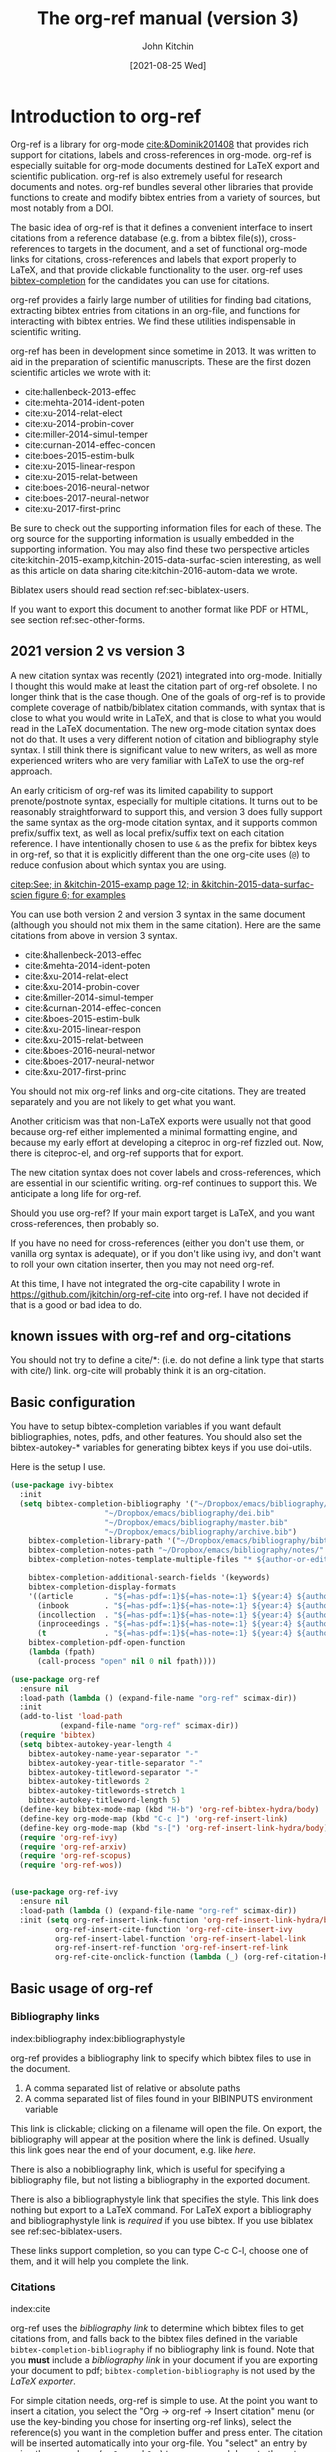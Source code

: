 #+TITLE: The org-ref manual (version 3)
#+AUTHOR: John Kitchin
#+DATE: [2021-08-25 Wed]
#+OPTIONS: toc:nil ^:{}
#+LATEX_HEADER: \usepackage{natbib}
#+LATEX_HEADER: \usepackage[version=3]{mhchem}
#+latex_header: \usepackage{makeidx}
#+latex_header: \usepackage{cleveref}
#+latex_header: \makeindex
# This ridiculousness is to make the index start in the middle of a page.
# https://tex.stackexchange.com/questions/23870/index-shouldnt-start-new-page
#+latex_header: \makeatletter
#+latex_header: \renewenvironment{theindex}
#+latex_header:                {\section*{\indexname}%
#+latex_header:                 \@mkboth{\MakeUppercase\indexname}%
#+latex_header:                         {\MakeUppercase\indexname}%
#+latex_header:                 \thispagestyle{plain}\parindent\z@
#+latex_header:                 \parskip\z@ \@plus .3\p@\relax
#+latex_header:                 \columnseprule \z@
#+latex_header:                 \columnsep 35\p@
#+latex_header:                 \let\item\@idxitem}
#+latex_header:                {}
#+latex_header: \makeatother

#+latex_header: \usepackage{glossaries}
#+latex_header: \makeglossaries
#+latex_header_extra: \newglossaryentry{acronym}{name={acronym},description={An acronym is an abbreviation used as a word which is formed from the initial components in a phrase or a word. Usually these components are individual letters (as in NATO or laser) or parts of words or names (as in Benelux)}}
#+latex_header_extra: \newacronym{tla}{TLA}{Three Letter Acronym}

@@latex:\maketitle@@
@@latex:\tableofcontents@@

* Introduction to org-ref

Org-ref is a library for org-mode [[cite:&Dominik201408]] that provides rich support for citations, labels and cross-references in org-mode. org-ref is especially suitable for org-mode documents destined for LaTeX export and scientific publication. org-ref is also extremely useful for research documents and notes. org-ref bundles several other libraries that provide functions to create and modify bibtex entries from a variety of sources, but most notably from a DOI.

The basic idea of org-ref is that it defines a convenient interface to insert citations from a reference database (e.g. from a bibtex file(s)), cross-references to targets in the document, and a set of functional org-mode links for citations, cross-references and labels that export properly to LaTeX, and that provide clickable functionality to the user. org-ref uses [[https://github.com/tmalsburg/helm-bibtex][bibtex-completion]] for the candidates you can use for citations.

org-ref provides a fairly large number of utilities for finding bad citations, extracting bibtex entries from citations in an org-file, and functions for interacting with bibtex entries. We find these utilities indispensable in scientific writing.

org-ref has been in development since sometime in 2013. It was written to aid in the preparation of scientific manuscripts. These are the first dozen scientific articles we wrote with it:

- cite:hallenbeck-2013-effec
- cite:mehta-2014-ident-poten
- cite:xu-2014-relat-elect
- cite:xu-2014-probin-cover
- cite:miller-2014-simul-temper
- cite:curnan-2014-effec-concen
- cite:boes-2015-estim-bulk
- cite:xu-2015-linear-respon
- cite:xu-2015-relat-between
- cite:boes-2016-neural-networ
- cite:boes-2017-neural-networ
- cite:xu-2017-first-princ


Be sure to check out the supporting information files for each of these. The org source for the supporting information is usually embedded in the supporting information. You may also find these two perspective articles cite:kitchin-2015-examp,kitchin-2015-data-surfac-scien interesting, as well as this article on data sharing cite:kitchin-2016-autom-data we wrote.


Biblatex users should read section ref:sec-biblatex-users.

If you want to export this document to another format like PDF or HTML, see section ref:sec-other-forms.

** 2021 version 2 vs version 3

A new citation syntax was recently (2021) integrated into org-mode. Initially I thought this would make at least the citation part of org-ref obsolete. I no longer think that is the case though. One of the goals of org-ref is to provide complete coverage of natbib/biblatex citation commands, with syntax that is close to what you would write in LaTeX, and that is close to what you would read in the LaTeX documentation. The new org-mode citation syntax does not do that. It uses a very different notion of citation and bibliography style syntax. I still think there is significant value to new writers, as well as more experienced writers who are very familiar with LaTeX to use the org-ref approach.

An early criticism of org-ref was its limited capability to support prenote/postnote syntax, especially for multiple citations. It turns out to be reasonably straightforward to support this, and version 3 does fully support the same syntax as the org-mode citation syntax, and it supports common prefix/suffix text, as well as local prefix/suffix text on each citation reference. I have intentionally chosen to use =&= as the prefix for bibtex keys in org-ref, so that it is explicitly different than the one org-cite uses (=@=) to reduce confusion about which syntax you are using.

 [[citep:See; in &kitchin-2015-examp page 12; in &kitchin-2015-data-surfac-scien figure 6; for examples]]

You can use both version 2 and version 3 syntax in the same document (although you should not mix them in the same citation). Here are the same citations from above in version 3 syntax.

- cite:&hallenbeck-2013-effec
- cite:&mehta-2014-ident-poten
- cite:&xu-2014-relat-elect
- cite:&xu-2014-probin-cover
- cite:&miller-2014-simul-temper
- cite:&curnan-2014-effec-concen
- cite:&boes-2015-estim-bulk
- cite:&xu-2015-linear-respon
- cite:&xu-2015-relat-between
- cite:&boes-2016-neural-networ
- cite:&boes-2017-neural-networ
- cite:&xu-2017-first-princ

You should not mix org-ref links and org-cite citations. They are treated separately and you are not likely to get what you want.

Another criticism was that non-LaTeX exports were usually not that good because org-ref either implemented a minimal formatting engine, and because my early effort at developing a citeproc in org-ref fizzled out. Now, there is citeproc-el, and org-ref supports that for export.

The new citation syntax does not cover labels and cross-references, which are essential in our scientific writing. org-ref continues to support this. We anticipate a long life for org-ref.

Should you use org-ref? If your main export target is LaTeX, and you want cross-references, then probably so.

If you have no need for cross-references (either you don't use them, or vanilla org syntax is adequate), or if you don't like using ivy, and don't want to roll your own citation inserter, then you may not need org-ref.

At this time, I have not integrated the org-cite capability I wrote in https://github.com/jkitchin/org-ref-cite into org-ref. I have not decided if that is a good or bad idea to do.


** known issues with org-ref and org-citations

You should not try to define a cite/*: (i.e. do not define a link type that starts with cite/) link. org-cite will probably think it is an org-citation.

** Basic configuration <<basic-configuration>>

You have to setup bibtex-completion variables if you want default bibliographies, notes, pdfs, and other features. You should also set the bibtex-autokey-* variables for generating bibtex keys if you use doi-utils.

Here is the setup I use.

#+BEGIN_SRC emacs-lisp
(use-package ivy-bibtex
  :init
  (setq bibtex-completion-bibliography '("~/Dropbox/emacs/bibliography/references.bib"
					 "~/Dropbox/emacs/bibliography/dei.bib"
					 "~/Dropbox/emacs/bibliography/master.bib"
					 "~/Dropbox/emacs/bibliography/archive.bib")
	bibtex-completion-library-path '("~/Dropbox/emacs/bibliography/bibtex-pdfs/")
	bibtex-completion-notes-path "~/Dropbox/emacs/bibliography/notes/"
	bibtex-completion-notes-template-multiple-files "* ${author-or-editor}, ${title}, ${journal}, (${year}) :${=type=}: \n\nSee [[cite:&${=key=}]]\n"

	bibtex-completion-additional-search-fields '(keywords)
	bibtex-completion-display-formats
	'((article       . "${=has-pdf=:1}${=has-note=:1} ${year:4} ${author:36} ${title:*} ${journal:40}")
	  (inbook        . "${=has-pdf=:1}${=has-note=:1} ${year:4} ${author:36} ${title:*} Chapter ${chapter:32}")
	  (incollection  . "${=has-pdf=:1}${=has-note=:1} ${year:4} ${author:36} ${title:*} ${booktitle:40}")
	  (inproceedings . "${=has-pdf=:1}${=has-note=:1} ${year:4} ${author:36} ${title:*} ${booktitle:40}")
	  (t             . "${=has-pdf=:1}${=has-note=:1} ${year:4} ${author:36} ${title:*}"))
	bibtex-completion-pdf-open-function
	(lambda (fpath)
	  (call-process "open" nil 0 nil fpath))))

(use-package org-ref
  :ensure nil
  :load-path (lambda () (expand-file-name "org-ref" scimax-dir))
  :init
  (add-to-list 'load-path
	       (expand-file-name "org-ref" scimax-dir))
  (require 'bibtex)
  (setq bibtex-autokey-year-length 4
	bibtex-autokey-name-year-separator "-"
	bibtex-autokey-year-title-separator "-"
	bibtex-autokey-titleword-separator "-"
	bibtex-autokey-titlewords 2
	bibtex-autokey-titlewords-stretch 1
	bibtex-autokey-titleword-length 5)
  (define-key bibtex-mode-map (kbd "H-b") 'org-ref-bibtex-hydra/body)
  (define-key org-mode-map (kbd "C-c ]") 'org-ref-insert-link)
  (define-key org-mode-map (kbd "s-[") 'org-ref-insert-link-hydra/body)
  (require 'org-ref-ivy)
  (require 'org-ref-arxiv)
  (require 'org-ref-scopus)
  (require 'org-ref-wos))


(use-package org-ref-ivy
  :ensure nil
  :load-path (lambda () (expand-file-name "org-ref" scimax-dir))
  :init (setq org-ref-insert-link-function 'org-ref-insert-link-hydra/body
	      org-ref-insert-cite-function 'org-ref-cite-insert-ivy
	      org-ref-insert-label-function 'org-ref-insert-label-link
	      org-ref-insert-ref-function 'org-ref-insert-ref-link
	      org-ref-cite-onclick-function (lambda (_) (org-ref-citation-hydra/body))))
#+END_SRC


** Basic usage of org-ref

*** Bibliography links
index:bibliography index:bibliographystyle

org-ref provides a bibliography link to specify which bibtex files to use in the document.

1. A comma separated list of relative or absolute paths
2. A comma separated list of files found in your BIBINPUTS environment variable

This link is clickable; clicking on a filename will open the file. On export, the bibliography will appear at the position where the link is defined. Usually this link goes near the end of your document, e.g. like [[bibliography link][here]].

There is also a nobibliography link, which is useful for specifying a bibliography file, but not listing a bibliography in the exported document.

There is also a bibliographystyle link that specifies the style. This link does nothing but export to a LaTeX command. For LaTeX export a bibliography and bibliographystyle link is /required/ if you use bibtex. If you use biblatex see ref:sec-biblatex-users.

These links support completion, so you can type C-c C-l, choose one of them, and it will help you complete the link.

*** Citations <<citations>>

index:cite

org-ref uses the [[bibliography link]] to determine which bibtex files to get citations from, and falls back to the bibtex files defined in the variable ~bibtex-completion-bibliography~  if no bibliography link is found. Note that you *must* include a [[bibliography link]] in your document if you are exporting your document to pdf; ~bibtex-completion-bibliography~ is not used by the [[BibTeX users][LaTeX exporter]].

For simple citation needs, org-ref is simple to use. At the point you want to insert a citation, you select the "Org -> org-ref -> Insert citation" menu (or use the key-binding you chose for inserting org-ref links), select the reference(s) you want in the completion buffer and press enter. The citation will be inserted automatically into your org-file. You "select" an entry by using the arrow keys (or ~C-n~ and ~C-p~) to move up and down to the entry you want. You can also narrow the selection by typing a pattern to match, e.g. author name, title words, year, BibTeX key and entry types. If you want to match any other field, you need to add it to the variable ~bibtex-completion-additional-search-fields~.

If the cursor is on a citation key, you should see a tooltip that summarizes which citation it refers to. If you click on a key, you should get a hydra menu with some actions to choose, including opening the bibtex entry, opening/getting a pdf for the entry, searching the entry in Web of Science, etc...

The default citation type is customizable (=org-ref-default-citation-link=), and set to "cite".

See http://tug.ctan.org/macros/latex/contrib/natbib/natnotes.pdf for the cite commands supported in bibtex index:natbib, and http://ctan.mirrorcatalogs.com/macros/latex/contrib/biblatex/doc/biblatex.pdf for the commands supported in biblatex. index:biblatex.

If the cursor is on a citation, or at the end of the citation, and you add another citation, it will be appended to the current citation.

[[index:cite!shift]]
Finally, if you do not like the order of the keys in a citation, you can put your cursor on a key and use shift-arrows (left or right) to move the key around. Alternatively, you can use shift-up or you can run the command ~org-ref-sort-citation-link~ which will sort the keys by year, oldest to newest.

Alternatively, there is a keymap defined on cite links. By default this map is defined in the variable ~org-ref-cite-keymap~.

There are navigation bindings that work on a cite link.

| C-left  | Jump to previous key  |
| C-right | Jump to next key      |
| S-left  | move key to the left  |
| S-right | move key to the right |

You can also sort a cite link with multiple keys by year.

| S-up | sort keys by ascending year |

*** Pre/post text support

org-ref has two versions of syntax. In version 2 there is very limited support for pre/post text in citations. You can get pre/post text by using a description in a cite link, with pre/post text separated by ::. For example, [[citep:Dominik201408][See page 20::, for example]]. I do not recommend you use this anymore.

version 3 is much more capable, similar to the new org-cite syntax. The general syntax is:

=Common prefix; prenote 1 &key1 postnote1; prenote n &keyn postnote n; Common suffix=

The tradeoff is you have to prefix the keys with &, separate them by semicolons, and the links have to be bracketed if you put spaces in the notes. The previous citation in version 3 looks like  [[citep:See page 20 &Dominik201408, for example]] as "local" pre/postnotes, or  [[citep:See page 20 ;&Dominik201408;, for example]], as "common" or "global" pre/post notes. You can do this with multiple keys too: [[citep:See &Dominik201408 pg. 2;and &kitchin-2015-examp for examples]]. Note in this example, the internal prefix on the second reference is ignored, because the cite command does not support it; use biblatex with a multicite if you need that in your citations. There are still a few caveats. Natbib only supports a single set of pre/post notes; some citation styles with biblatex support the full syntax. Not all cite types in LaTeX support pre/post text (e.g. cite, citenum do not support them), so be careful when you use them.


*** labels
    :PROPERTIES:
    :CUSTOM_ID: sec-label-link
    :END:
index:label

LaTeX uses labels to define places you can refer to. These can be labels in the captions of figures and tables, or labels in sections. We illustrate some uses here. You can use label links, but it is preferred to use name keywords or other native org label mechanisms.

Here is a way to use a label link:

#+caption: Another simple table. label:tab-ydata
| y |
| 4 |
| 5 |

This is the preferred way to label a table.

#+name: tab-ydata-name
#+caption: Another simple table. 
| y |
| 4 |
| 5 |

org-ref can help you insert unique labels with the command =org-ref-insert-label-link=. This will show you the existing labels, and insert your new label as a link. There is no default key-binding for this.

*** ref links <<ref-links>>
index:ref

A ref link refers to a label of some sort. You can use the label in a name keyword, a LaTeX label, a CUSTOM_ID property, a label link (ref:sec-label-link), or a radio target.


For example, you can refer to a table name, e.g. Table ref:table-1. You have to provide the context before the ref link, e.g. Table, Figure, Equation, Section, and so on.

#+name: table-1
#+caption: A simple table.
| x |
| 1 |
| 2 |

Or you can refer to an org-mode label as in Table ref:table-3.


Note: You may need to set org-latex-prefer-user-labels to t if you refer to things by their "name" for the export to use the name you create.

#+BEGIN_SRC emacs-lisp :results silent
(setq org-latex-prefer-user-labels t)
#+END_SRC


#+caption: Another simple table. label:table-3
| y |
|---|
| 3 |
| 2 |

You can also refer to an org-ref label link as in Table ref:tab-ydata.

To help you insert ref links, use the "Org -> org-ref -> Insert ref" menu, or run the command = org-ref-insert-ref-link=.

ref links are functional. If you put the cursor on a ref link, you will see a tooltip with some context of the corresponding label. If you click on the ref link, you will get a hydra to jump to it or change the ref type.

You can make a ref link to a section with a CUSTOM_ID. For this to work, you should set ~org-latex-prefer-user-labels~ to t.

Also note that "#+tblname:" and "#+label:" are deprecated in org-mode now, and "#+name:" is preferred.

**** Miscellaneous ref links  label:sec-misc
index:ref!pageref index:ref!nameref index:ref!eqref

org-ref also provides these links:

- pageref :: The page a label is on
- nameref :: The name of a section a label is in
- eqref :: Puts the equation number in parentheses
- autoref :: A command from hyperref that automatically prefixes the reference number. (requires hyperref)
- cref & Cref :: [[https://www.ctan.org/tex-archive/macros/latex/contrib/cleveref?lang=en][cleveref – Intelligent cross-referencing]]
- crefrange & Crefrange ::  [[https://www.ctan.org/tex-archive/macros/latex/contrib/cleveref?lang=en][cleveref – Intelligent cross-referencing]]

Note for eqref, you must use a LaTeX label like this:

\begin{equation} \label{eq:1}
e^x = 4
\end{equation}

or a named equation like this:

#+name: eq-in-name
\begin{equation}
e^x = 4
\end{equation}

Then you can refer to Eq. eqref:eq:1 or ref:eq-in-name in your documents.

Autoref works like this: autoref:table-3, autoref:sec-misc.

The crefranges require two labels to define the range: Crefrange:table-1,table-3  and crefrange:table-1,table-3

These links do not have much meaning outside of LaTeX.

*** Some other links
[[index:list of tables]] [[index:list of figures]]

org-ref provides clickable links for a =[[list-of-tables:]]= and =[[list-of-figures:]]=. These links don't need a path, so you have to put them in brackets. These export as listoftables and listoffigures LaTeX commands, and they are clickable links that open a mini table of contents with links to the tables and figures in the buffer. There are also interactive commands for this: elisp:org-ref-list-of-tables and elisp:org-ref-list-of-figures.


** Some basic org-ref utilities
[[index:bibtex!clean entry]]

The command ~org-ref~ does a lot for you automatically. It will check the buffer for errors, e.g. multiply-defined labels, bad citations or ref links, and provide easy access to a few commands through a side-window buffer.

~org-ref-clean-bibtex-entry~ will sort the fields of a bibtex entry, clean it, and give it a bibtex key. By default, this function does a lot of cleaning:

1. adds a comma if needed in the first line of the entry
2. makes sure the DOI field is an actual DOI, and not a URL
3. fixes bad year entries
4. fixes empty pages
5. escapes ampersand and percentage signs
6. generate a key according to your setup
7. runs your hook functions
8. sorts the fields in the entry
9. checks the entry for non-ascii characters
10. converts article title to title case (note: see below to convert titles in other entry types)



This function has a hook ~org-ref-clean-bibtex-entry-hook~, which you can add functions to of your own. Each function must work on a bibtex entry at point. (Note: the default behavior can be changed by removing the relevant functions from the initial value of ~org-ref-clean-bibtex-entry-hook~.)

Here are the functions run on cleaning:

#+BEGIN_SRC emacs-lisp :exports both
org-ref-clean-bibtex-entry-hook
#+END_SRC

#+RESULTS:
| org-ref-bibtex-format-url-if-doi | orcb-key-comma | org-ref-replace-nonascii | orcb-& | orcb-% | org-ref-title-case-article | orcb-clean-year | orcb-key | orcb-clean-doi | orcb-clean-pages | orcb-check-journal | org-ref-sort-bibtex-entry | orcb-fix-spacing |

You can add your own function to the hook like this.

#+BEGIN_SRC emacs-lisp
(add-hook 'org-ref-clean-bibtex-entry-hook 'org-ref-replace-nonascii)
#+END_SRC

~org-ref-extract-bibtex-entries~ will create a bibtex file from the citations in the current buffer.

** LaTeX export
index:export!LaTeX

All org-ref links are designed to export to the corresponding LaTeX commands for citations, labels, refs and the bibliography/bibliography style. Once you have the LaTeX file, you have to build it, using the appropriate latex and bibtex commands. You can have org-mode do this for you with a setup like:

#+BEGIN_SRC emacs-lisp
(setq org-latex-pdf-process
      '("pdflatex -interaction nonstopmode -output-directory %o %f"
	"bibtex %b"
	"pdflatex -interaction nonstopmode -output-directory %o %f"
	"pdflatex -interaction nonstopmode -output-directory %o %f"))
#+END_SRC

I have also had success with this setup:

#+BEGIN_SRC emacs-lisp
(setq org-latex-pdf-process (list "latexmk -shell-escape -bibtex -f -pdf %f"))
#+END_SRC

*** BibTeX users

To have your citations compiled by BibTex, you *must* include a [[bibliography link]].  You will also need to include a [[bibliographystyle link]], unless you are using a LaTeX style that includes that for you.

Note that some citation types may require additional LaTeX packages to be included in your export settings.

Here are the natbib types (these will export in LaTeX with the unsrtnat style). These will export differently in author-year styles.

Here are some examples of the pre/post note syntax for each natbib type. Not all of these make sense. For example the plain cite command does not take pre/post notes, even with natbib. If you use these a lot, you should use citet/citep. Not all of the commands take pre/post notes, e.g. citenum.


- =[[citet:See &kitchin-2015-examp page 2]]= :: [[citet:See &kitchin-2015-examp page 2]]
- =[[citet*:See &kitchin-2015-examp page 2]]= :: [[citet*:See &kitchin-2015-examp page 2]]
- =[[citep:See &kitchin-2015-examp page 2]]= :: [[citep:See &kitchin-2015-examp page 2]]
- =[[citep*:See &kitchin-2015-examp page 2]]= :: [[citep*:See &kitchin-2015-examp page 2]]
- =[[citealt:See &kitchin-2015-examp page 2]]= :: [[citealt:See &kitchin-2015-examp page 2]]
- =[[citealt*:See &kitchin-2015-examp page 2]]= :: [[citealt*:See &kitchin-2015-examp page 2]]
- =[[citealp:See &kitchin-2015-examp page 2]]= :: [[citealp:See &kitchin-2015-examp page 2]]
- =[[citealp*:See &kitchin-2015-examp page 2]]= :: [[citealp*:See &kitchin-2015-examp page 2]]
- =[[citenum:&kitchin-2015-examp]]= :: [[citenum:&kitchin-2015-examp]]
- =[[citetext:See &kitchin-2015-examp page 2]]= :: [[citetext:See &kitchin-2015-examp page 2]]
- =[[citeauthor:See &kitchin-2015-examp page 2]]= :: [[citeauthor:See &kitchin-2015-examp page 2]]
- =[[citeauthor*:See &kitchin-2015-examp page 2]]= :: [[citeauthor*:See &kitchin-2015-examp page 2]]
- =[[citeyear:See &kitchin-2015-examp page 2]]= :: [[citeyear:See &kitchin-2015-examp page 2]]
- =[[citeyearpar:See &kitchin-2015-examp page 2]]= :: [[citeyearpar:See &kitchin-2015-examp page 2]]
- =[[Citet:See &kitchin-2015-examp page 2]]= :: [[Citet:See &kitchin-2015-examp page 2]]
- =[[Citet*:See &kitchin-2015-examp page 2]]= :: [[Citet*:See &kitchin-2015-examp page 2]]
- =[[Citep:See &kitchin-2015-examp page 2]]= :: [[Citep:See &kitchin-2015-examp page 2]]
- =[[Citep*:See &kitchin-2015-examp page 2]]= :: [[Citep*:See &kitchin-2015-examp page 2]]
- =[[Citealt:See &kitchin-2015-examp page 2]]= :: [[Citealt:See &kitchin-2015-examp page 2]]
- =[[Citealt*:See &kitchin-2015-examp page 2]]= :: [[Citealt*:See &kitchin-2015-examp page 2]]
- =[[Citealp:See &kitchin-2015-examp page 2]]= :: [[Citealp:See &kitchin-2015-examp page 2]]
- =[[Citealp*:See &kitchin-2015-examp page 2]]= :: [[Citealp*:See &kitchin-2015-examp page 2]]
- =[[Citeauthor:See &kitchin-2015-examp page 2]]= :: [[Citeauthor:See &kitchin-2015-examp page 2]]
- =[[Citeauthor*:See &kitchin-2015-examp page 2]]= :: [[Citeauthor*:See &kitchin-2015-examp page 2]]


*** biblatex users  <<sec-biblatex-users>>

In the latex header you specify the style and bibliography file using addbibresource. Here is an example:

#+BEGIN_EXAMPLE
#+latex_header: \usepackage[citestyle=authoryear-icomp,bibstyle=authoryear, hyperref=true,backref=true,maxcitenames=3,url=true,backend=biber,natbib=true] {biblatex}
#+latex_header: \addbibresource{tests/test-1.bib}
#+END_EXAMPLE

Sometimes it is necessary to tell bibtex what dialect you are using to support the different bibtex entries that are possible in biblatex. You can do it like this globally.

#+BEGIN_SRC emacs-lisp
(setq bibtex-dialect 'biblatex)
#+END_SRC

#+RESULTS:
: biblatex

Or like this in a bibtex file:
#+BEGIN_EXAMPLE
% -*- mode:bibtex; eval: (bibtex-set-dialect 'biblatex); -*-
#+END_EXAMPLE

Make sure you invoke biblatex in the org-latex-pdf-process. Here is one way to do it.

#+BEGIN_SRC emacs-lisp
(setq  org-latex-pdf-process '("latexmk -shell-escape -bibtex -pdf %f"))
#+END_SRC

Finally, where you want the bibliography put this empty link:

#+BEGIN_EXAMPLE
[[printbibliography:]]
#+END_EXAMPLE

The regular biblatex cite links support common pre/post notes, and multiple keys. These are:

#+BEGIN_SRC emacs-lisp :exports both
org-ref-biblatex-types
#+END_SRC

#+RESULTS:
| Cite         |
| parencite    |
| Parencite    |
| footcite     |
| footcitetext |
| textcite     |
| Textcite     |
| smartcite    |
| Smartcite    |
| cite*        |
| parencite*   |
| supercite    |
| autocite     |
| Autocite     |
| autocite*    |
| Autocite*    |
| Citeauthor*  |
| citetitle    |
| citetitle*   |
| citedate     |
| citedate*    |
| citeurl      |
| fullcite     |
| footfullcite |
| notecite     |
| Notecite     |
| pnotecite    |
| Pnotecite    |
| fnotecite    |

The multitype links support common pre/postnotes, and individual pre/post notes.  These are the multicite commands:

#+BEGIN_SRC emacs-lisp :exports both
org-ref-biblatex-multitypes
#+END_SRC

#+RESULTS:
| cites         |
| Cites         |
| parencites    |
| Parencites    |
| footcites     |
| footcitetexts |
| smartcites    |
| Smartcites    |
| textcites     |
| Textcites     |
| supercites    |
| autocites     |
| Autocites     |


Here is a full example. This only exports correctly in biblatex or with CSL, so I include it as an example here.

#+BEGIN_EXAMPLE
 [[cites:See; in &kitchin-2015-examp page 1;in &kitchin-2015-data-surfac-scien page 2;and in &kitchin-2016-autom-data page 3; for examples]]
#+END_EXAMPLE


** Other exports
index:export!html index:export!ascii  index:export!latex  index:export!markdown  index:export!odt

All other exports are handled by citeproc now. This is done by preprocessing in a dedicated exporter called org-ref. There is a new entry in the export menu

| C-c C-e r h | html       |
| C-c C-e r m | md         |
| C-c C-e r a | ascii      |
| C-c C-c r o | odt        |
| C-c C-e r l | latex      |
| C-c C-c r O | org buffer |


* org-ref-export

org-ref now supports the use of citeproc-el to export citations to non-LaTeX backends. See section [[sec-other-forms]] for more details. You can also use [[./org-ref-natbib-bbl-citeproc.el]]

* org-refproc

org-ref also supports exporting cross-references to other formats using [[./org-ref-refproc.el]]. This library also works by pre-processing a copy of the buffer to convert org-ref cross-reference links to org-syntax before exporting to the target backend. This even support cleveref style links with automatic prefixing and sorting. Compression of the references is not yet supported.

See  [[./examples/refproc.org]] for a pretty comprehensive set of examples.

* Other libraries in org-ref

These are mostly functions for adding entries to bibtex files, modifying entries or for operating on bibtex files. Some new org-mode links are defined.

** doi-utils
index:doi

This library adds two extremely useful tools for getting bibtex entries and pdf files of journal manuscripts. Add this to your emacs setup:
#+BEGIN_SRC emacs-lisp
(require 'doi-utils)
#+END_SRC

This provides two important commands:

- ~doi-utils-add-bibtex-entry-from-doi~
This will prompt you for a DOI, and a bibtex file, and then try to get the bibtex entry. Adds the entry to the bibtex file if successful. Automatically calls ~org-ref-clean-bibtex-entry~.

- ~doi-utils-add-entry-from-crossref-query~
This will prompt you for a query string, which is usually the title of an article, or a free-form text citation of an article. Searches using [[https://www.crossref.org/][Crossref.org]], then prompts in the minibuffer with a list of matching items, which you can choose from to insert a new bibtex entry into a bibtex file. Also calls ~org-ref-clean-bibtex-entry~.

This library also redefines the org-mode doi link. Now, when you click on this link you will get a menu of options, e.g. to open a bibtex entry or a pdf if you have it, or to search the doi in some scientific search engines. Try it out  doi:10.1021/jp511426q.

*** Bibtex key format

The key is formatted according to the settings of bibtex-autokey-* variables. I use these settings. Look at the documentation of them to see how to get the format you want. The function (bibtex-generate-autokey) does this.

The settings I use are:

#+BEGIN_SRC emacs-lisp
(setq bibtex-autokey-year-length 4
	bibtex-autokey-name-year-separator "-"
	bibtex-autokey-year-title-separator "-"
	bibtex-autokey-titleword-separator "-"
	bibtex-autokey-titlewords 2
	bibtex-autokey-titlewords-stretch 1
	bibtex-autokey-titleword-length 5)
#+END_SRC

*** Troubleshooting doi-utils

Occasionally weird things happen with a DOI. The first thing you should check is if the json data for the DOI can be retrieved. You can do that at the command line, or in a sh block like this:

#+BEGIN_SRC sh
curl -LH "Accept: application/citeproc+json" "http://doi.org/10.1021/jp511426q"
#+END_SRC

If you do not get json data, doi-utils will not be able to generate the bibtex entry.

Not all PDFs can be retrieved. doi-utils uses a set of functions to attempt this. Here is the list.

#+BEGIN_SRC emacs-lisp :exports both
doi-utils-pdf-url-functions
#+END_SRC

#+RESULTS:
| aps-pdf-url                 |
| science-pdf-url             |
| nature-pdf-url              |
| wiley-pdf-url               |
| springer-chapter-pdf-url    |
| springer-pdf-url            |
| acs-pdf-url-1               |
| acs-pdf-url-2               |
| acs-pdf-url-3               |
| iop-pdf-url                 |
| jstor-pdf-url               |
| aip-pdf-url                 |
| science-direct-pdf-url      |
| linkinghub-elsevier-pdf-url |
| tandfonline-pdf-url         |
| ecs-pdf-url                 |
| ecst-pdf-url                |
| rsc-pdf-url                 |
| pnas-pdf-url                |
| copernicus-pdf-url          |
| sage-pdf-url                |
| jneurosci-pdf-url           |
| ieee-pdf-url                |
| ieee2-pdf-url               |
| ieee3-pdf-url               |
| acm-pdf-url                 |
| osa-pdf-url                 |
| asme-biomechanical-pdf-url  |
| siam-pdf-url                |
| agu-pdf-url                 |
| plos-pdf-url                |
| generic-full-pdf-url        |

You can check if a url for the PDF can be found like this. If you get a url, you can probably download a pdf.

#+BEGIN_SRC emacs-lisp :exports both
(doi-utils-get-pdf-url "10.1021/jp511426q")
#+END_SRC

#+RESULTS:
: https://pubs.acs.org/doi/pdf/10.1021/jp511426q

** org-ref-bibtex

These are functions I use often in bibtex files.

*** Generate new bibtex files with adapted journal names

The variable ~org-ref-bibtex-journal-abbreviations~ contains a mapping of a short string to a full journal title, and an abbreviated journal title. We can use these to create new versions of a bibtex file with full or abbreviated journal titles. You can add new strings like this:

#+BEGIN_SRC emacs-lisp
(add-to-list 'org-ref-bibtex-journal-abbreviations
  '("JIR" "Journal of Irreproducible Research" "J. Irrep. Res."))
#+END_SRC

- org-ref-bibtex-generate-longtitles :: Generate a bib file with long titles as
     defined in `org-ref-bibtex-journal-abbreviations'
- org-ref-bibtex-generate-shorttitles :: Generate a bib file with short titles as
     defined in `org-ref-bibtex-journal-abbreviations'

*** Modifying bibtex entries

- org-ref-stringify-journal-name :: replace a journal name with a string in
     `org-ref-bibtex-journal-abbreviations'
- org-ref-set-journal-string :: in a bibtex entry run this to replace the journal
     with a string selected interactively.

- org-ref-title-case-article :: title case the title in an article entry.
- org-ref-title-case :: title case the title for entries listed in `org-ref-title-case-types'.
- org-ref-sentence-case-article :: sentence case the title in an article entry.

- org-ref-replace-nonascii :: replace nonascii characters in a bibtex
     entry. Replacements are in `org-ref-nonascii-latex-replacements'. This
     function is a hook function in org-ref-clean-bibtex-entry.

The non-ascii characters are looked up in a list of cons cells. You can add your own non-ascii replacements like this. Note backslashes must be escaped doubly, so one =\= is =\\\\= in the cons cell.

#+BEGIN_SRC emacs-lisp
(add-to-list 'org-ref-nonascii-latex-replacements
  '("æ" . "{\\\\ae}"))
#+END_SRC

These functions are compatible with ~bibtex-map-entries~, so it is possible to conveniently apply them to all the entries in a file like this:

#+BEGIN_SRC emacs-lisp
(bibtex-map-entries 'org-ref-title-case-article)
#+END_SRC

*** Bibtex entry navigation

- org-ref-bibtex-next-entry :: bound to M-n
- org-ref-bibtex-previous-entry :: bound to M-p

*** Hydra menus for bibtex entries and files

- Functions to act on a bibtex entry or file
  - org-ref-bibtex-hydra/body :: gives a hydra menu to a lot of useful functions
       like opening the pdf, or the entry in a browser, or searching in a
       variety of scientific search engines.
  - org-ref-bibtex-new-entry/body :: gives a hydra menu to add new bibtex entries.
  - org-ref-bibtex-file/body :: gives a hydra menu of actions for the bibtex file.

You will want to bind the hydra menus to a key. You only need to bind the first one, as the second and third can be accessed from the first hydra.

*** Formatted bibtex entry citations

If you click on a citation link, there should be a menu option to copy a formatted citation, which will copy the citation string to the clipboard. This is a lightly formatted version using bibtex-completion.

If you are on a bibtex entry, the `org-ref-bibtex-hydra/body' has an option to copy a formatted citation for the entry your cursor is in.


** org-ref-wos
This is a small utility for Web of Science/Knowledge (WOK) (http://apps.webofknowledge.com).

#+BEGIN_SRC emacs-lisp
(require 'org-ref-wos)
#+END_SRC

#+RESULTS:
: org-ref-wos

- wos :: Convenience function to open WOK in a browser.
- wos-search :: Search WOK with the selected text or word at point

There is also a new org-mode link that opens a search: [[wos-search:alloy and segregation]]

** org-ref-scopus
This is a small utility to interact with Scopus (http://www.scopus.com). Scopus is search engine for scientific literature. It is owned by Elsevier. You must have a license to use it (usually provided by your research institution).

#+BEGIN_SRC emacs-lisp
(require 'org-ref-scopus)
#+END_SRC

#+RESULTS:
: org-ref-scopus

Interactive functions:

- scopus :: Convenience function to open Scopus in a browser.
- scopus-basic-search :: Prompts for a query and opens it in a browser.
- scopus-advanced-search :: Prompts for an advanced query and opens it in a browser.

Some new links:
Open a basic search in Scopus: [[scopus-search:alloy Au segregation]]

Open an advanced search in Scopus: scopus-advanced-search:au-id(7004212771). See http://www.scopus.com/search/form.url?display=advanced&clear=t for details on the codes and syntax, and http://help.elsevier.com/app/answers/detail/a_id/2347/p/8150/incidents.c$portal_account_name/26389.

A functional link to a document in Scopus by its "EID": eid:2-s2.0-72649092395. Clicking on this link will open a hydra menu to open the document in Scopus, find different kinds of related documents by keywords, authors or references, and to open a page in Scopus of citing documents.

There is also a scopusid link for authors that will open their author page in Scopus: scopusid:7004212771

** org-ref-isbn
index:isbn

#+BEGIN_SRC emacs-lisp
(require 'org-ref-isbn)
#+END_SRC

#+RESULTS:
: org-ref-isbn

This library provides some functions to get bibtex entries for books from their ISBN.

- isbn-to-bibtex
- isbn-to-bibtex-lead

It also provides some variables for customizing the bibtex entry.

- org-ref-isbn-clean-bibtex-entry-hook
- org-ref-isbn-exclude-fields
- org-ref-isbn-field-name-replacements

** org-ref-pubmed
index:pubmed

[[http://www.ncbi.nlm.nih.gov/pubmed][PubMed]] comprises more than 24 million citations for biomedical literature from MEDLINE, life science journals, and online books. Citations may include links to full-text content from PubMed Central and publisher web sites. This library provides some functions to initiate searches of PubMed from Emacs, and to link to PubMed content.

#+BEGIN_SRC emacs-lisp
(require 'org-ref-pubmed)
#+END_SRC

#+RESULTS:
: org-ref-pubmed

This library provides a number of new org-mode links to PubMed entries. See http://www.ncbi.nlm.nih.gov/pmc/about/public-access-info/#p3 for details of these identifiers. These links open the page in PubMed for the identifier.

pmcid:PMC3498956

pmid:23162369

nihmsid:NIHMS395714

Also, you can retrieve a bibtex entry for a PMID with

- ~pubmed-insert-bibtex-from-pmid~

There are some utility functions that may be helpful.

- pubmed :: Open [[http://www.ncbi.nlm.nih.gov/pubmed][PubMed]] in a browser
- pubmed-advanced :: Open [[http://www.ncbi.nlm.nih.gov/pubmed/advanced][PubMed]] at advanced search page.
- pubmed-simple-search :: Prompts you for a simple query and opens it in PubMed.

There is a new org-mode link to PubMed searches: [[pubmed-search:alloy segregation]]

** org-ref-arxiv
index:arxiv

This library provides an org-mode link to http://arxiv.org entries:  arxiv:cond-mat/0410285, and a function to get a bibtex entry and pdfs for arxiv entries:

#+BEGIN_SRC emacs-lisp
(require 'org-ref-arxiv)
#+END_SRC

#+RESULTS:
: org-ref-arxiv

- ~arxiv-add-bibtex-entry~
- ~arxiv-get-pdf~

** org-ref-sci-id

index:orcid [[index:researcher id]]

#+BEGIN_SRC emacs-lisp
(require 'org-ref-sci-id)
#+END_SRC

#+RESULTS:
: org-ref-sci-id

This package just defines two new org-mode links for http://www.orcid.org, and http://www.researcherid.com. Here are two examples:

orcid:0000-0003-2625-9232

researcherid:A-2363-2010

** x2bib
index:bibtex!conversion

#+BEGIN_SRC emacs-lisp
(require 'x2bib)
#+END_SRC

#+RESULTS:
: x2bib

If you find you need to convert some bibliographies in some format into bibtex, this library is a starting point. This code is mostly wrappers around the command line utilities at http://sourceforge.net/p/bibutils/home/Bibutils. I thankfully have not had to use this often, but it is here when I need it again.

- ris2bib :: Convert an RIS file to a bibtex file.
- medxml2bib :: Convert PubMed XML to bibtex.
- clean-entries :: Map over a converted bibtex file and "clean it".

** org-ref-latex

This provides some org-ref like capabilities in LaTeX files, e.g. the links are clickable with tooltips.

** org-ref-pdf

=org-ref-pdf= allows Emacs to get bibliography information from pdf files that contain a DOI. You must have =pdftotext= installed where Emacs can find it. This library is known to not work on Windows very well.

** org-ref-url-utils

Allows you to drag-n-drop a webpage from a browser onto a bibtex file to add a bibtex entry (as long as it is from a recognized publisher that org-ref knows about). This library does not work well on Windows.

* Appendix

** Other things org-ref supports

*** org-completion
index:completion index:link!completion

Most org-ref links support org-mode completion. You can type ~C-c C-l~ to insert a link. You will get completion of the link type, type some characters and press tab. When you select the type, press tab to see the completion options. This works for the following link types:

- bibliography
- bibliographystyle
- all cite types
- ref

*** Indexes
index:index

org-ref provides links to support making an index in LaTeX. (http://en.wikibooks.org/wiki/LaTeX/Indexing).

- index :: creates an index entry.
- printindex :: Generates a temporary index of clickable entries. Exports to the LaTeX command.

You will need to use the makeidx package, and use this in the LaTeX header.

#+begin_example
#+LATEX_HEADER: \usepackage{makeidx}
#+LATEX_HEADER: \makeindex
#+end_example

You will have to incorporate running makeindex into your PDF build command.

This is not supported in anything but LaTeX export.

*** Glossaries and acronyms
index:glossary

org-ref provides some support for glossary and acronym definitions.
- gls :: a reference to a term
- glspl :: plural reference to a term
- Gsl :: capitalized reference to a term
- Glspl :: capitalized plural reference to a term
- gslink :: Link to alternative text in the link description.
- glssymbol :: The symbol term
- glsdesc :: The description of the term

- ac :: a reference to an acronym
- Ac :: capitalized reference to an acronym
- acp :: a plural reference to an acronym
- Acp :: capitalized plural reference to an acronym
- acrshort :: Short version of the acronym
- acrfull :: The full definition of the acronym
- acrlong :: The full definition of the acronym with (abbrv).

There are two useful commands:
- org-ref-add-glossary-entry :: Add a new entry to the file
- org-ref-add-acronym-entry :: Add a new acronym to the file

Here is an example of glossary link for an [[gls:acronym][acronym]] and an actual [[acrshort:tla][TLA]]. Each link has a tool tip on it that shows up when you hover the mouse over it. These links will export as the LaTeX commands need by the glossaries package.

You will need to incorporate running the command makeglossaries into your PDF build command. You also need use the glossaries LaTeX package.

Here is a minimal working example of an org file that makes a glossary.

#+BEGIN_SRC org
,#+latex_header: \usepackage{glossaries}
,#+latex_header: \makeglossaries

,#+latex_header_extra: \newglossaryentry{computer}{name=computer,description={A machine}}
,#+latex_header_extra: \newacronym{tla}{TLA}{Three letter acronym}

A gls:computer is good for computing. Gls:computer is capitalized. We can also use a bunch of glspl:computer to make a cluster. Glspl:computer are the wave of the future. Don't forget what a ac:tla is.

\printglossaries
#+END_SRC

This is not supported in anything but LaTeX export.

If you have a lot of glossary entries and you want to have them in an external file, you can put them in a tex file, and then include them in the org file like this. Here the glossary entries are saved in a file in the same directory as glossary.tex. This should still work with the tooltips.

#+BEGIN_EXAMPLE
#+latex_header: \loadglsentries[main]{glossary}
#+END_EXAMPLE

Finally, you can define the glossary entries in org tables like this. They will be deleted before a LaTeX export.

#+BEGIN_EXAMPLE
,#+title: Test
,#+latex_header: \usepackage{glossaries}
,#+latex_header: \makeglossaries


# This will not show in your export. It must be named glossary
,#+name: glossary
| label | name  | description   |
|-------+-------+---------------|
| tree  | Tree  | A woody plant |
| shrub | Shrub | A woody bush  |

Checkout how a gls:tree differs from a gls:shrub.


,#+name: acronyms
| Key  | Short | Long                           |
|------+-------+--------------------------------|
| mimo |       | multiple-input multiple output |
| qos  | QoS   | quality-of-service             |
| bb   | BB    | branch and bound               |


First ac:bb. Second ac:bb. First ac:qos. Second ac:qos.

# This is where your glossary and acronym entries will be put.
,#+latex: \printglossaries
#+END_EXAMPLE

\glsaddall
\printglossaries


** Other forms of this document <<sec-other-forms>>

*** Build notes

Before building this file you need to require the following libraries so the links will be resolved.

 #+BEGIN_SRC emacs-lisp :results silent
(require 'org-ref-wos)
(require 'org-ref-scopus)
(require 'org-ref-pubmed)
(require 'org-ref-sci-id)
 #+END_SRC


*** PDF

You may want to build a pdf of this file. Here is an emacs-lisp block that will create and open the PDF.

 #+BEGIN_SRC emacs-lisp :results silent
(let ((org-export-with-broken-links t)
      (org-latex-pdf-process
       '("pdflatex -interaction nonstopmode -shell-escape -output-directory %o %f"
	 "bibtex %b"
	 "makeindex %b"
	 "pdflatex -interaction nonstopmode -shell-escape -output-directory %o %f"
	 "pdflatex -interaction nonstopmode -shell-escape -output-directory %o %f")))
  (org-open-file (org-latex-export-to-pdf)))
 #+END_SRC

*** Best practices for other formats

org-ref relies on bibtex entries for bibliographies. Bibtex was designed for LaTeX export, and it is common to have LaTeX markup in the BibTeX entries to get the highest quality output in LaTeX (e.g. properly formatted equations, chemical formulas, accents in author names, etc.). This markup will usually not export correctly to other formats without some translation efforts.

It is not generally possible to have a single BibTeX file that easily, and correctly exports to all backends. If perfection in your exports is needed, you need separate bibtex files for each backend, where the markup is intended for that backend. For example you might have "\ce{H2O}" in an entry intended for LaTeX export, but "H<sub>2</sub>O" in an entry for HTML export, and "H_{2}O" for org export.

Maybe you could try an approach where your bibtex file is only org-mode, and then generate a bibtex file by "export" so that at export time it would be in the right format. I haven't tried that yet. It sounds complicated.


*** Other formats using CSL

org-ref supports export to other formats using [[https://github.com/andras-simonyi/citeproc-el][citeproc]] in a preprocessing filter. This works by modifying a copy of your org-file during the export to replace the citation and bibliography links with formatted text using the CSL. These functions are defined in [[./org-ref-export.el]]. You set the style with `org-ref-csl-default-style' or with a =CSL-KEYWORD=. See  [[./examples/basic-csl.org]] for an example.

org-ref provides a new exporter for convenience with the following export options: After C-c C-e r

| a | to ascii and open      |                                                                 |
| h | to html and open       |                                                                 |
| l | to latex and open      | all cite links and bibliography are exported to latex           |
| o | to OpenOffice and open |                                                                 |
| O | to org buffer          | only goes to a buffer so you don't overwrite the current buffer |
| e | to email               |                                                                 |

These links will run export commands to get this document in different formats. It is worth noting that if your bibtex entries use LaTeX markup (e.g. subscripts, superscripts, chemical equations, etc.) in them, it will probably not render faithfully in the alternative backend. It is in general difficult to have a single format in bibtex that correctly renders in all backends. I don't know of a great solution for this, since LaTeX and CSL use different citation processors.

[[elisp:(org-ref-export-to-html)]]

[[elisp:(org-ref-export-to-latex)]]

[[elisp:(org-ref-export-to-ascii)]]

[[elisp:(org-ref-export-to-odt)]]

[[elisp:(org-ref-export-to-message)]] export to body of an ascii email message

Some basic styles are provide in [[./citeproc/csl-locales/]], and a US-English locale in [[./citeproc/csl-locales/]].

#+BEGIN_SRC sh :exports both
ls citeproc/csl-styles
#+END_SRC

#+RESULTS:
| apa-5th-edition.csl                  |
| apa-numeric-superscript-brackets.csl |
| chicago-author-date-16th-edition.csl |
| elsevier-harvard.csl                 |
| elsevier-with-titles.csl             |


An alternative to this exporter is to use an  `org-export-before-parsing-hook' to do the pre-processing like this. This should work for most backends with the usual export keys and commands.

#+BEGIN_SRC emacs-lisp
(add-hook 'org-export-before-parsing-hook 'org-ref-csl-preprocess-buffer)
#+END_SRC

Here is an example to generate a docx file from this document!

#+BEGIN_SRC emacs-lisp
(require 'ox-pandoc)
(let ((org-export-before-parsing-hook '(org-ref-csl-preprocess-buffer)))
  (org-open-file (plist-get (org-pandoc-export-to-docx) 'output-file) 'system))
#+END_SRC

#+RESULTS:

*** Other formats without using CSL

An alternative approach to using citeproc is to use LaTeX/bibtex more directly. [[./org-ref-natbib-bbl-citeproc.el]] defines another pre-processor that uses LaTeX and natbib/bibtex to create citations and bibliographies. The bbl file is still intended for consumption by LaTeX. org-ref does some light processing to remove LaTeX artifacts, but it is not complete so some artifacts may still appear in your export (e.g. LaTeX commands that are not handled, some backslashes, etc).

Here is an example how to export to HTML with the bbl file produced by LaTeX and bibtex. Your org-file must compile without error once with LaTeX and once with bibtex.

#+BEGIN_SRC emacs-lisp :exports none :results silent
(let ((org-export-before-parsing-hook '(org-ref-bbl-preprocess)))
  (org-open-file (org-html-export-to-html)))
#+END_SRC

The natbib options for [super, numbers, authoryear] are supported, and citation options [square, round, angle, curly], and separators [comma, colon, semicolon] are supported. You can also use [sort, compress, sort&compress] for numeric styles. The longnamesfirst option is not currently supported.

The bibliography entries are formatted from the bbl file. See these examples [[./examples/bbl-super.org]], [[./examples/bbl-numbers.org]] and [[./examples/bbl-authoryear.org]].

* Index

This is a functional link that will open a buffer of clickable index entries:
# This eliminates the duplicate Index section name
@@latex:\renewcommand{\indexname}{}@@
[[printindex:]]

* References

<<bibliographystyle link>>
bibliographystyle:unsrtnat

<<bibliography link>>
bibliography:org-ref.bib
